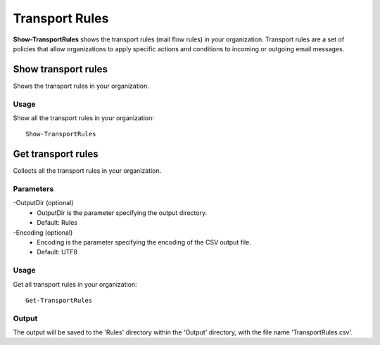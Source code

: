 Transport Rules
=======
**Show-TransportRules** shows the transport rules (mail flow rules) in your organization. Transport rules are a set of policies that allow organizations to apply specific actions and conditions to incoming or outgoing email messages.

Show transport rules
^^^^^^^^^^^
Shows the transport rules in your organization.

Usage
""""""""""""""""""""""""""
Show all the transport rules in your organization:
::

   Show-TransportRules

Get transport rules
^^^^^^^^^^^
Collects all the transport rules in your organization.

Parameters
""""""""""""""""""""""""""
-OutputDir (optional)
    - OutputDir is the parameter specifying the output directory.
    - Default: Rules

-Encoding (optional)
    - Encoding is the parameter specifying the encoding of the CSV output file.
    - Default: UTF8

Usage
""""""""""""""""""""""""""
Get all transport rules in your organization:
::

   Get-TransportRules

Output
""""""""""""""""""""""""""
The output will be saved to the 'Rules' directory within the 'Output' directory, with the file name 'TransportRules.csv'.
